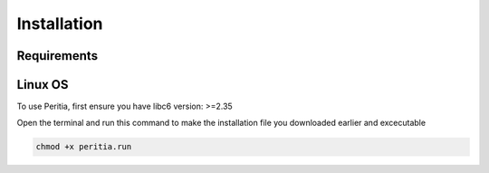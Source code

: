 Installation
==============


Requirements
----------------


Linux OS
-----------
To use Peritia, first ensure you have libc6 version: >=2.35

Open the terminal and run this command to make the installation file you downloaded earlier and excecutable

.. code-block:: console

   chmod +x peritia.run


.. image:: ./images/peritia-setup-1.png

.. image:: ./images/peritia-setup-3.png

.. image:: ./images/peritia-setup-4.png

.. image:: ./images/peritia-setup-5.png

.. image:: ./images/peritia-setup-6.png

.. image:: ./images/peritia-setup-7.png

.. image:: ./images/peritia-setup-8.png